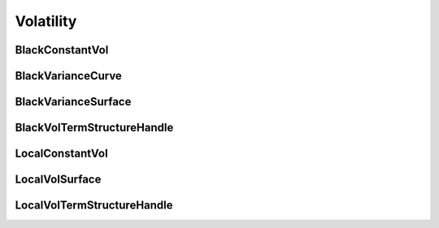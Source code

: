 Volatility
##########


BlackConstantVol
****************

BlackVarianceCurve
******************

BlackVarianceSurface
********************

BlackVolTermStructureHandle
***************************

LocalConstantVol
****************

LocalVolSurface
***************

LocalVolTermStructureHandle
***************************